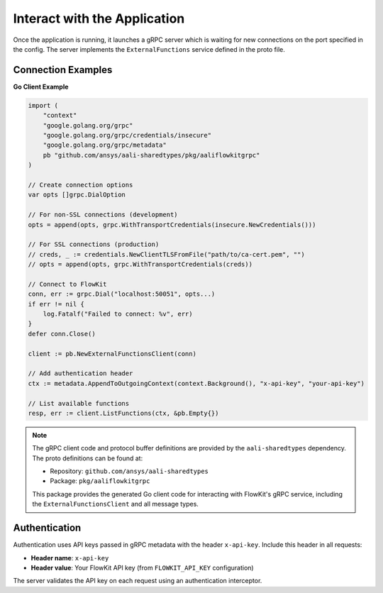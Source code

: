 .. _connect:

Interact with the Application
=============================

Once the application is running, it launches a gRPC server which is waiting for new connections on the port specified in the config. The server implements the ``ExternalFunctions`` service defined in the proto file.

Connection Examples
-------------------

**Go Client Example**

.. code-block:: go

   import (
       "context"
       "google.golang.org/grpc"
       "google.golang.org/grpc/credentials/insecure"
       "google.golang.org/grpc/metadata"
       pb "github.com/ansys/aali-sharedtypes/pkg/aaliflowkitgrpc"
   )

   // Create connection options
   var opts []grpc.DialOption

   // For non-SSL connections (development)
   opts = append(opts, grpc.WithTransportCredentials(insecure.NewCredentials()))

   // For SSL connections (production)
   // creds, _ := credentials.NewClientTLSFromFile("path/to/ca-cert.pem", "")
   // opts = append(opts, grpc.WithTransportCredentials(creds))

   // Connect to FlowKit
   conn, err := grpc.Dial("localhost:50051", opts...)
   if err != nil {
       log.Fatalf("Failed to connect: %v", err)
   }
   defer conn.Close()

   client := pb.NewExternalFunctionsClient(conn)

   // Add authentication header
   ctx := metadata.AppendToOutgoingContext(context.Background(), "x-api-key", "your-api-key")

   // List available functions
   resp, err := client.ListFunctions(ctx, &pb.Empty{})

.. note::
   The gRPC client code and protocol buffer definitions are provided by the
   ``aali-sharedtypes`` dependency. The proto definitions can be found at:

   - Repository: ``github.com/ansys/aali-sharedtypes``
   - Package: ``pkg/aaliflowkitgrpc``

   This package provides the generated Go client code for interacting with
   FlowKit's gRPC service, including the ``ExternalFunctionsClient`` and all
   message types.

Authentication
--------------

Authentication uses API keys passed in gRPC metadata with the header ``x-api-key``. Include this header in all requests:

- **Header name**: ``x-api-key``
- **Header value**: Your FlowKit API key (from ``FLOWKIT_API_KEY`` configuration)

The server validates the API key on each request using an authentication interceptor.
